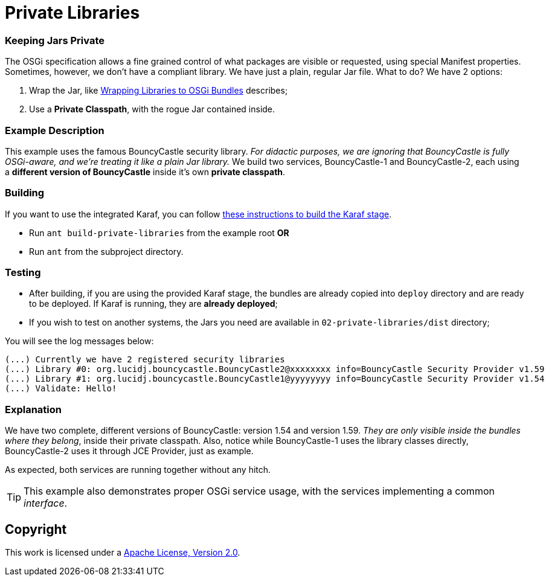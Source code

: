 = Private Libraries
// Copyright 2017 NEOautus Ltd. (http://neoautus.com)
//
// Licensed under the Apache License, Version 2.0 (the "License"); you may not
// use this file except in compliance with the License. You may obtain a copy of
// the License at
//
// http://www.apache.org/licenses/LICENSE-2.0
//
// Unless required by applicable law or agreed to in writing, software
// distributed under the License is distributed on an "AS IS" BASIS, WITHOUT
// WARRANTIES OR CONDITIONS OF ANY KIND, either express or implied. See the
// License for the specific language governing permissions and limitations under
// the License.

=== Keeping Jars Private

The OSGi specification allows a fine grained control of what packages are visible or requested, using special Manifest properties. Sometimes, however, we don't have a compliant library. We have just a plain, regular Jar file. What to do? We have 2 options:

. Wrap the Jar, like http://bnd.bndtools.org/chapters/390-wrapping.html[Wrapping Libraries to OSGi Bundles] describes;
. Use a *Private Classpath*, with the rogue Jar contained inside.

=== Example Description

This example uses the famous BouncyCastle security library. _For didactic purposes, we are ignoring that BouncyCastle is fully OSGi-aware, and we're treating it like a plain Jar library._ We build two services, BouncyCastle-1 and BouncyCastle-2, each using a *different version of BouncyCastle* inside it's own *private classpath*.

=== Building

If you want to use the integrated Karaf, you can follow https://github.com/neoautus/architecture-examples/tree/master/00-stage-karaf[these instructions to build the Karaf stage].

* Run `ant build-private-libraries` from the example root *OR*
* Run `ant` from the subproject directory.

=== Testing

* After building, if you are using the provided Karaf stage, the bundles are already copied into `deploy` directory and are ready to be deployed. If Karaf is running, they are *already deployed*;
* If you wish to test on another systems, the Jars you need are available in `02-private-libraries/dist` directory;

You will see the log messages below:

....
(...) Currently we have 2 registered security libraries
(...) Library #0: org.lucidj.bouncycastle.BouncyCastle2@xxxxxxxx info=BouncyCastle Security Provider v1.59
(...) Library #1: org.lucidj.bouncycastle.BouncyCastle1@yyyyyyyy info=BouncyCastle Security Provider v1.54
(...) Validate: Hello!
....

=== Explanation

We have two complete, different versions of BouncyCastle: version 1.54 and version 1.59. _They are only visible inside the bundles where they belong_, inside their private classpath. Also, notice while BouncyCastle-1 uses the library classes directly, BouncyCastle-2 uses it through JCE Provider, just as example.

As expected, both services are running together without any hitch.

TIP: This example also demonstrates proper OSGi service usage, with the services implementing a common _interface_.

== Copyright

This work is licensed under a http://www.apache.org/licenses/LICENSE-2.0[Apache License, Version 2.0].
